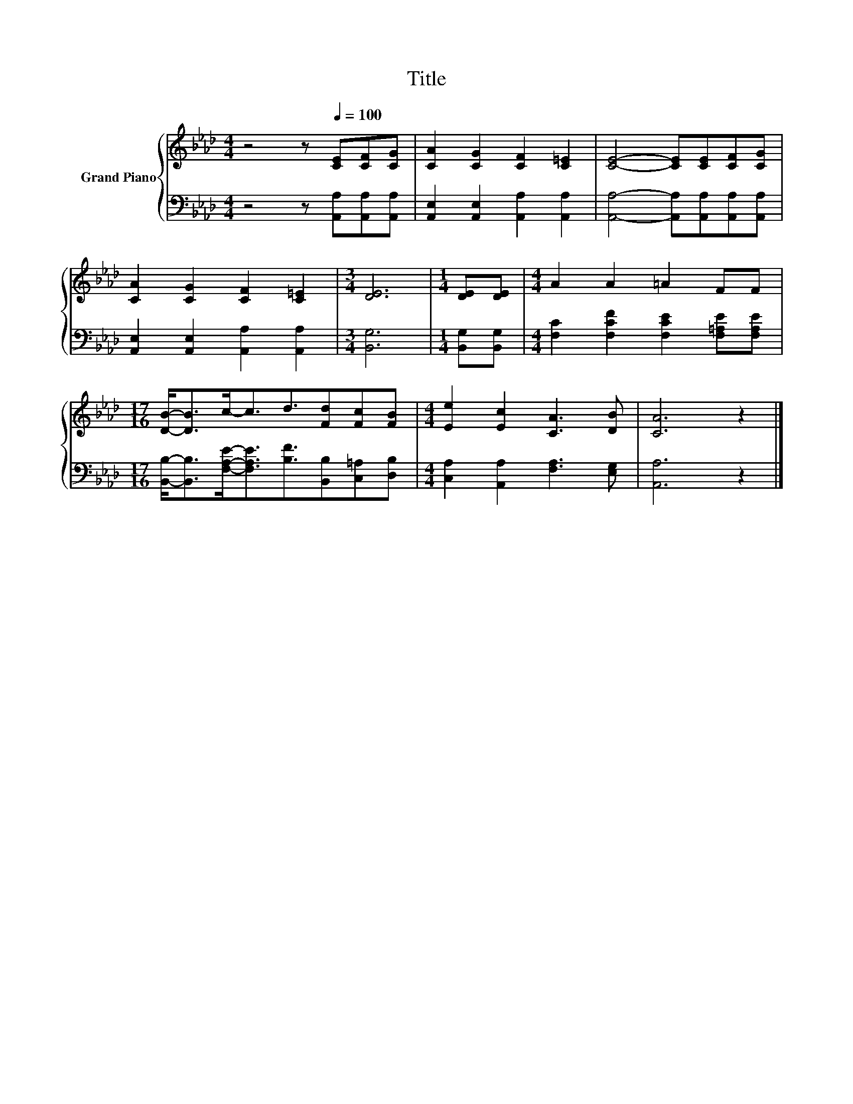 X:1
T:Title
%%score { 1 | 2 }
L:1/8
M:4/4
K:Ab
V:1 treble nm="Grand Piano"
V:2 bass 
V:1
 z4 z[Q:1/4=100] [CE][CF][CG] | [CA]2 [CG]2 [CF]2 [C=E]2 | [CE]4- [CE][CE][CF][CG] | %3
 [CA]2 [CG]2 [CF]2 [C=E]2 |[M:3/4] [DE]6 |[M:1/4] [DE][DE] |[M:4/4] A2 A2 =A2 FF | %7
[M:17/16] [DB]-<[DB]c-<cd3/2[Fd][Fc][FB] |[M:4/4] [Ee]2 [Ec]2 [CA]3 [DB] | [CA]6 z2 |] %10
V:2
 z4 z [A,,A,][A,,A,][A,,A,] | [A,,E,]2 [A,,E,]2 [A,,A,]2 [A,,A,]2 | %2
 [A,,A,]4- [A,,A,][A,,A,][A,,A,][A,,A,] | [A,,E,]2 [A,,E,]2 [A,,A,]2 [A,,A,]2 |[M:3/4] [B,,G,]6 | %5
[M:1/4] [B,,G,][B,,G,] |[M:4/4] [F,C]2 [F,CF]2 [F,CE]2 [F,=A,E][F,A,E] | %7
[M:17/16] [B,,B,]-<[B,,B,][F,A,E]-<[F,A,E][B,F]3/2[B,,B,][C,=A,][D,B,] | %8
[M:4/4] [C,A,]2 [A,,A,]2 [F,A,]3 [E,G,] | [A,,A,]6 z2 |] %10

